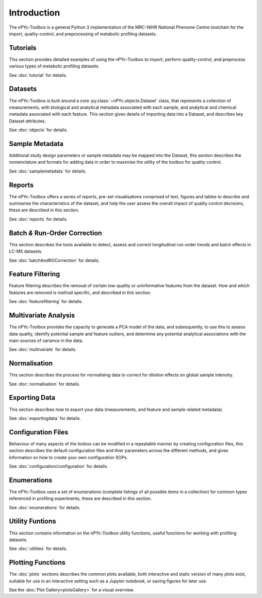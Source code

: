Introduction
------------

The nPYc-Toolbox is a general Python 3 implementation of the MRC-NIHR National Phenome Centre toolchain for the import, quality-control, and preprocessing of metabolic profiling datasets.


Tutorials
=========

This section provides detailed examples of using the nPYc-Toolbox to import, perform quality-control, and preprocess various types of metabolic profiling datasets.

See :doc:`tutorial` for details.


Datasets
========

The nPYc-Toolbox is built around a core :py:class:`~nPYc.objects.Dataset` class, that represents a collection of measurements, with biological and analytical metadata associated with each sample, and analytical and chemical metadata associated with each feature. This section gives details of importing data into a Dataset, and describes key Dataset attributes.

See :doc:`objects` for details.


Sample Metadata
===============

Additional study design parameters or sample metadata may be mapped into the Dataset, this section describes the nomenclature and formats for adding data in order to maximise the utility of the toolbox for quality control.

See :doc:`samplemetadata` for details.


Reports
=======

The nPYc-Toolbox offers a series of `reports`, pre-set visualisations comprised of text, figures and tables to describe and summarise the characteristics of the dataset, and help the user assess the overall impact of quality control decisions, these are described in this section.

See :doc:`reports` for details.


Batch *&* Run-Order Correction
==============================

This section describes the tools available to detect, assess and correct longitudinal run-order trends and batch effects in LC-MS datasets.

See :doc:`batchAndROCorrection` for details.


Feature Filtering
=================

Feature filtering describes the removal of certain low-quality or uninformative features from the dataset. How and which features are removed is method specific, and described in this section.

See :doc:`featurefiltering` for details.


Multivariate Analysis
=====================

The nPYc-Toolbox provides the capacity to generate a PCA model of the data, and subesquently, to use this to assess data quality, identify potential sample and feature outliers, and determine any potential analytical associations with the main sources of variance in the data.

See :doc:`multivariate` for details.


Normalisation
=============

This section describes the process for normalising data to correct for dilution effects on global sample intensity.

See :doc:`normalisation` for details.


Exporting Data
==============

This section describes how to export your data (measurements, and feature and sample related metadata).

See :doc:`exportingdata` for details.


Configuration Files
===================

Behaviour of many aspects of the toobox can be modified in a repeatable manner by creating configuration files, this section describes the default configuration files and thier parameters across the different methods, and gives information on how to create your own configuration SOPs.

See :doc:`configuration/configuration` for details.


Enumerations
============

The nPYc-Toolbox uses a set of enumerations (complete listings of all possible items in a collection) for common types referenced in profiling experiments, these are described in this section.

See :doc:`enumerations` for details.


Utility Funtions
================

This section contains information on the nPYc-Toolbox utility functions, useful functions for working with profiling datasets.

See :doc:`utilities` for details.


Plotting Functions
==================

The :doc:`plots` sections describes the common plots available, both interactive and static version of many plots exist, suitable for use in an interactive setting such as a *Jupyter notebook*, or saving figures for later use.

See the :doc:`Plot Gallery<plotsGallery>` for a visual overview.



